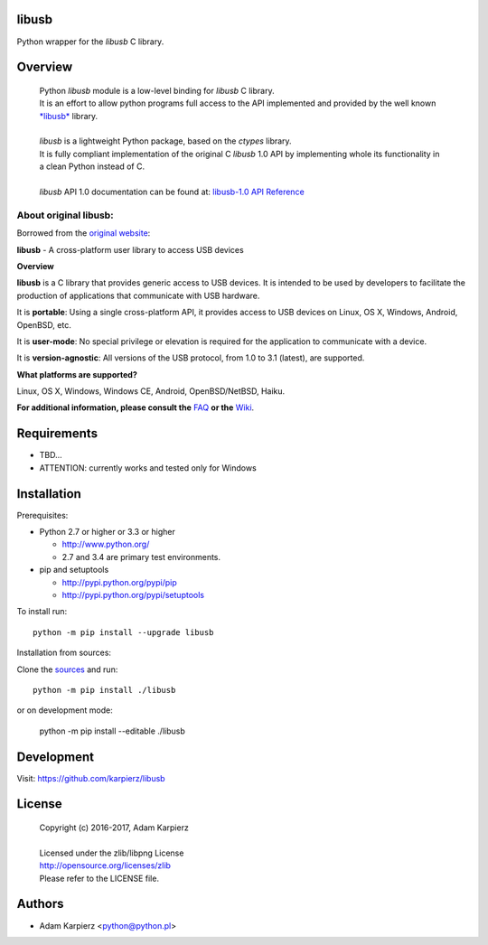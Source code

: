 libusb
=======

Python wrapper for the *libusb* C library.

Overview
========

  | Python *libusb* module is a low-level binding for *libusb* C library.
  | It is an effort to allow python programs full access to the API implemented
    and provided by the well known `*libusb* <http://libusb.info>`__ library.
  |
  | *libusb* is a lightweight Python package, based on the *ctypes* library.
  | It is fully compliant implementation of the original C *libusb* 1.0 API
    by implementing whole its functionality in a clean Python instead of C.
  |
  | *libusb* API 1.0 documentation can be found at:
    `libusb-1.0 API Reference <http://api.libusb.info>`__

About original libusb:
----------------------

Borrowed from the `original website <http://libusb.info>`__:

**libusb** - A cross-platform user library to access USB devices

**Overview**

**libusb** is a C library that provides generic access to USB devices.
It is intended to be used by developers to facilitate the production of
applications that communicate with USB hardware.

It is **portable**: Using a single cross-platform API, it provides access
to USB devices on Linux, OS X, Windows, Android, OpenBSD, etc.

It is **user-mode**: No special privilege or elevation is required for the
application to communicate with a device.

It is **version-agnostic**: All versions of the USB protocol, from 1.0 to 3.1
(latest), are supported.

**What platforms are supported?**

Linux, OS X, Windows, Windows CE, Android, OpenBSD/NetBSD, Haiku.

**For additional information, please consult the**
`FAQ <https://github.com/libusb/libusb/wiki/FAQ>`__
**or the** `Wiki <https://github.com/libusb/libusb/wiki>`__.

Requirements
============

- TBD...
- ATTENTION: currently works and tested only for Windows

Installation
============

Prerequisites:

+ Python 2.7 or higher or 3.3 or higher

  * http://www.python.org/
  * 2.7 and 3.4 are primary test environments.

+ pip and setuptools

  * http://pypi.python.org/pypi/pip
  * http://pypi.python.org/pypi/setuptools

To install run::

    python -m pip install --upgrade libusb

Installation from sources:

Clone the `sources <https://github.com/karpierz/libusb>`__ and run::

    python -m pip install ./libusb

or on development mode:

    python -m pip install --editable ./libusb

Development
===========

Visit: https://github.com/karpierz/libusb

License
=======

  | Copyright (c) 2016-2017, Adam Karpierz
  |
  | Licensed under the zlib/libpng License
  | http://opensource.org/licenses/zlib
  | Please refer to the LICENSE file.

Authors
=======

* Adam Karpierz <python@python.pl>

